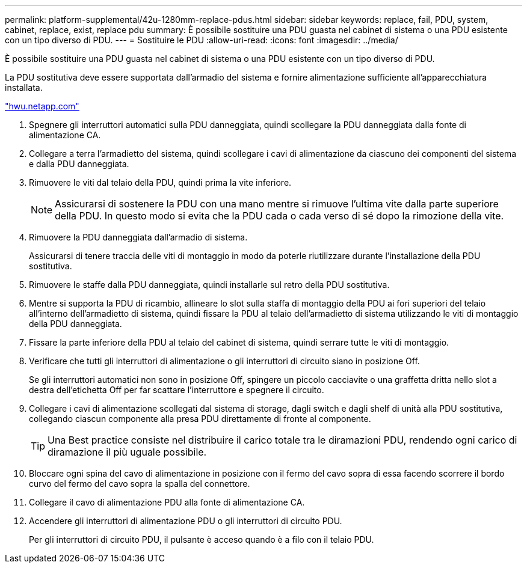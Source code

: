 ---
permalink: platform-supplemental/42u-1280mm-replace-pdus.html 
sidebar: sidebar 
keywords: replace, fail, PDU, system, cabinet, replace, exist, replace pdu 
summary: È possibile sostituire una PDU guasta nel cabinet di sistema o una PDU esistente con un tipo diverso di PDU. 
---
= Sostituire le PDU
:allow-uri-read: 
:icons: font
:imagesdir: ../media/


[role="lead"]
È possibile sostituire una PDU guasta nel cabinet di sistema o una PDU esistente con un tipo diverso di PDU.

La PDU sostitutiva deve essere supportata dall'armadio del sistema e fornire alimentazione sufficiente all'apparecchiatura installata.

https://hwu.netapp.com/["hwu.netapp.com"]

. Spegnere gli interruttori automatici sulla PDU danneggiata, quindi scollegare la PDU danneggiata dalla fonte di alimentazione CA.
. Collegare a terra l'armadietto del sistema, quindi scollegare i cavi di alimentazione da ciascuno dei componenti del sistema e dalla PDU danneggiata.
. Rimuovere le viti dal telaio della PDU, quindi prima la vite inferiore.
+

NOTE: Assicurarsi di sostenere la PDU con una mano mentre si rimuove l'ultima vite dalla parte superiore della PDU. In questo modo si evita che la PDU cada o cada verso di sé dopo la rimozione della vite.

. Rimuovere la PDU danneggiata dall'armadio di sistema.
+
Assicurarsi di tenere traccia delle viti di montaggio in modo da poterle riutilizzare durante l'installazione della PDU sostitutiva.

. Rimuovere le staffe dalla PDU danneggiata, quindi installarle sul retro della PDU sostitutiva.
. Mentre si supporta la PDU di ricambio, allineare lo slot sulla staffa di montaggio della PDU ai fori superiori del telaio all'interno dell'armadietto di sistema, quindi fissare la PDU al telaio dell'armadietto di sistema utilizzando le viti di montaggio della PDU danneggiata.
. Fissare la parte inferiore della PDU al telaio del cabinet di sistema, quindi serrare tutte le viti di montaggio.
. Verificare che tutti gli interruttori di alimentazione o gli interruttori di circuito siano in posizione Off.
+
Se gli interruttori automatici non sono in posizione Off, spingere un piccolo cacciavite o una graffetta dritta nello slot a destra dell'etichetta Off per far scattare l'interruttore e spegnere il circuito.

. Collegare i cavi di alimentazione scollegati dal sistema di storage, dagli switch e dagli shelf di unità alla PDU sostitutiva, collegando ciascun componente alla presa PDU direttamente di fronte al componente.
+

TIP: Una Best practice consiste nel distribuire il carico totale tra le diramazioni PDU, rendendo ogni carico di diramazione il più uguale possibile.

. Bloccare ogni spina del cavo di alimentazione in posizione con il fermo del cavo sopra di essa facendo scorrere il bordo curvo del fermo del cavo sopra la spalla del connettore.
. Collegare il cavo di alimentazione PDU alla fonte di alimentazione CA.
. Accendere gli interruttori di alimentazione PDU o gli interruttori di circuito PDU.
+
Per gli interruttori di circuito PDU, il pulsante è acceso quando è a filo con il telaio PDU.



